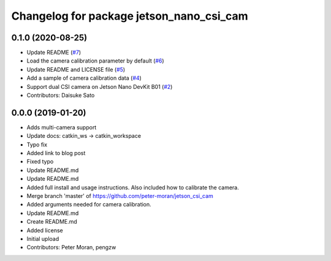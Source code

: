 ^^^^^^^^^^^^^^^^^^^^^^^^^^^^^^^^^^^^^^^^^
Changelog for package jetson_nano_csi_cam
^^^^^^^^^^^^^^^^^^^^^^^^^^^^^^^^^^^^^^^^^

0.1.0 (2020-08-25)
------------------
* Update README (`#7 <https://github.com/rt-net/jetson_nano_csi_cam_ros/issues/7>`_)
* Load the camera calibration parameter by default (`#6 <https://github.com/rt-net/jetson_nano_csi_cam_ros/issues/6>`_)
* Update README and LICENSE file (`#5 <https://github.com/rt-net/jetson_nano_csi_cam_ros/issues/5>`_)
* Add a sample of camera calibration data (`#4 <https://github.com/rt-net/jetson_nano_csi_cam_ros/issues/4>`_)
* Support dual CSI camera on Jetson Nano DevKit B01 (`#2 <https://github.com/rt-net/jetson_nano_csi_cam_ros/issues/2>`_)
* Contributors: Daisuke Sato

0.0.0 (2019-01-20)
------------------
* Adds multi-camera support
* Update docs: catkin_ws -> catkin_workspace
* Typo fix
* Added link to blog post
* Fixed typo
* Update README.md
* Update README.md
* Added full install and usage instructions.
  Also included how to calibrate the camera.
* Merge branch 'master' of https://github.com/peter-moran/jetson_csi_cam
* Added arguments needed for camera calibration.
* Update README.md
* Create README.md
* Added license
* Initial upload
* Contributors: Peter Moran, pengzw
